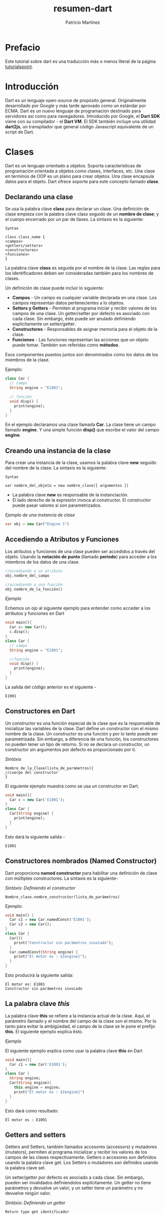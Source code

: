 #+title: resumen-dart
#+author: Patricio Martínez
#+email: maxxcan@disroot.org

* Prefacio 

Este tutorial sobre dart es una traducción más o menos literal de la página [[https://www.tutorialspoint.com/dart_programming/dart_programming_syntax.htm][tutorialspoint]]. 

* Introducción 

Dart es un lenguaje open-source de propósito general. Originalmente desarrollado por Google y más tarde aprovado como un estándar por ECMA. Dart es un nuevo lenguaje de programación destinado para servidores así como para navegadores. Introducido por Google, el *Dart SDK* viene con su compilador - el *Dart VM*. El SDK también incluye una utilidad *dart2js*, un transpilador que general código Javascript equivalente de un script de Dart. 


* Clases 

Dart es un lenguaje orientado a objetos. Soporta características de programación orientada a objetos como clases, interfaces, etc. Una clase en terminos de OOP es un plano para crear objetos. Una clase encapsula datos para el objeto. Dart ofrece soporte para este concepto llamado *clase*. 

** Declarando una clase 

Se usa la palabra clave *class* para declarar un clase. Una definición de clase empieza con la palabra clave class seguido de un *nombre de clase*; y el cuerpo encerrado por un par de llaves. La sintaxis es la siguiente: 

#+BEGIN_SRC 
Syntax 

class class_name {
<campos>
<getters/setters>
<constructores>
<funciones>
}
#+END_SRC

La palabra clave *class* es seguida por el nombre de la clase. Las reglas para los identificadores deben ser consideradas también para los nombres de clases.

Un definición de clase puede incluir lo siguiente: 

- *Campos* - Un campo es cualquier variable declarada en una clase. Los campos representan datos pertenecientes a lo objetos.
- *Setters y Getters* - Permiten al programa iniciar y recibir valores de los campos de una clase. Un getter/setter por defecto es asociado con cada clase. Sin embargo, éste puede ser anulado definiendo explícitamente un setter/getter.
- *Constructores* - Responsables de asignar memoria para el objeto de la clase. 
- *Funciones* - Las funciones representan las acciones que un objeto puede tomar. También son referidas como *métodos*.

Esos componentes puestos juntos son denominados como los datos de los miembros de la clase. 

Ejemplo:

#+BEGIN_SRC dart 
  class Car {
    // campo
    String engine = "E1001";

    // función
    void disp() {
      print(engine);
    }
  }
#+END_SRC

En el ejemplo declaramos una clase llamada *Car*. La clase tiene un campo llamado *engine*. Y una simple función *disp()* que escribe el valor del campo *engine*.

** Creando una instancia de la clase 

Para crear una instancia de la clase, usamos la palabra clave *new* seguido del nombre de la clase. La sintaxis es la siguiente:

#+BEGIN_SRC 
Syntax

var nombre_del_objeto = new nombre_clase([ argumentos ])
#+END_SRC

+ La palabra clave *new* es responsable de la instanciación. 
+ El lado derecho de la expresión invoca al constructor. El constructor puede pasar valores si son parametrizados.

/Ejemplo de una instancia de clase/

#+BEGIN_SRC dart
  var obj = new Car("Engine 1")
#+END_SRC

** Accediendo a Atributos y Funciones

Los atributos y funciones de una clase pueden ser accedidos a través del objeto. Usando la *notación de punto* (llamado *periodo*) para acceder a los miembros de los datos de una clase.

#+BEGIN_SRC dart
//accediendo a un atributo
obj.nombre_del_campo

//accediendo a una función
obj.nombre_de_la_función()
#+END_SRC

/Ejemplo/

Echemos un ojo al siguiente ejemplo para entender como acceder a los atributos y funciones en Dart

#+BEGIN_SRC dart
  void main(){
    Car c= new Car();
    c.disp();
  }
  class Car {
    // campo
    String engine = "E1001";

    //función
    void disp() {
      print(engine);
    }
  }
#+END_SRC

La salida del código anterior es el siguiente - 

: E1001

** Constructores en Dart

Un constructor es una función especial de la clase que es la responsable de inicializar las variables de la clase. Dart define un constructor con el mismo nombre de la clase. Un constructor es una función y por lo tanto puede ser parametrizada. Sin embargo, a diferencia de una función, los constructores no pueden tener un tipo de retorno. Si no se declara un constructor, un constructor sin argumentos por defecto es proporcionado por tí. 

/Sintáxis/

#+BEGIN_SRC 
Nombre_de_la_Clase(lista_de_parámetros){
//cuerpo del constructor
}
#+END_SRC

El siguiente ejemplo muestra como se usa un constructor en Dart. 

#+BEGIN_SRC dart
  void main(){
    Car c = new Car('E1001');
  }
  class Car {
    Car(String engine) {
      print(engine);
    }
  }

#+END_SRC

Esto dará la siguiente salida - 

: E1001

** Constructores nombrados (Named Constructor)

Dart proporciona *named constructor* para habilitar una definición de clase con múltiples constructores. La sintaxis es la siguiente- 

/Sintáxis: Definiendo el constructor/

#+BEGIN_SRC 
Nombre_clase.nombre_constructor(lista_de_parámetros)
#+END_SRC

Ejemplo:

#+BEGIN_SRC dart
  void main() {
    Car c1 = new Car.namedConst('E1001');
    Car c2 = new Car();
  }
  class Car {
    Car(){
      print("Constructor sin parámetros invocado");
    }
    Car.namedConst(String engine) {
      print("El motor es : ${engine}");
    }
  }
#+END_SRC

Esto producirá la siguiente salida:

: El motor es: E1001
: Constructor sin parámetros invocado

** La palabra clave /this/

La palabra clave *this* se refiere a la instancia actual de la clase. Aquí, el parámetro llamado y el nombre del campo de la clase son el mismo. Por lo tanto para evitar la ambigüedad, el campo de la clase se le pone el prefijo *this*. El siguiente ejemplo explica ésto.

/Ejemplo/

El siguiente ejemplo explica como usar la palabra clave *this* en Dart

#+BEGIN_SRC dart
  void main(){
    Car c1 = new Car('E1001');
  }
  class Car {
    String engine;
    Car(String engine){
      this.engine = engine;
      print("El motor es : ${engine}")
    }
  }
#+END_SRC

Esto dará como resultado:

: El motor es : E1001

** Getters and setters

Getters and Setters, también llamados accesores (accessors) y mutadores (mutators), permiten al programa inicializar y recibir los valores de los campos de las clases respectivamente. Getters o accesores son definidos usando la palabra clave get. Los Setters o mutadores son definidos usando la palabra clave set.

Un setter/getter por defecto es asociado a cada clase. Sin embargo, pueden ser invalidados definiendolos explícitamente. Un getter no tiene parámetros y devuelve un valor, y un setter tiene un parámetro y no devuelve ningún valor. 

/Sintáxis: Definiendo un getter/

#+BEGIN_SRC 
Return type get identificador
{
}
#+END_SRC

/Sintáxis: Definiendo un setter/ 

#+BEGIN_SRC 
set identificador 
{
}
#+END_SRC

/Ejemplo/

El siguiente ejemplo muestra como usar getters y setters en Dart - 

#+BEGIN_SRC dart
  class Student{
    String name;
    int age;

    String get stud_name {
      return name;
    }
    void set stud_name(String name){
      this.name = name;
    }

    void set stud_age(int age){
      if(age<= 0){
        print("La edad debe ser mayor que 5");
      } else {
        this.age = age;
      }
    }

    int get stud_age {
      return age;
    }
  }

  void main() {
    Student s1 = new Student();
    s1.stud_name = 'Pedro';
    s1.stud_age = 0;
    print(s1.stud_name);
    print(s1.stud_age);
  }
#+END_SRC

Este programa producirá la siguiente salida 

: La edad debe ser mayor que 5
: Pedro
: Null

** Herencia de clase

Dart soporta el concepto de herencia el cual es la habilidad de un programa  de crear una nueva clase de una clase existente. La clase que es extendida para crear nuevas clases es llamada clase padre o superclase. La clase nueva creada es llamada la clase hija o subclase. 

Una clase hereda de otra clase usando la palabra clave 'extends'. Las clases hijas heredan todas las propiedades y métodos, excepto el constructor de la clase padre. 

/Sintáxis/

: class nombre_clase_hija extends nombre_clase_hija

*Nota*. Dart no soporta la herencia múltiple. 

/Ejemplo de herencia de clase/

En el siguiente ejemplo, vamos a declarar una clase Forma. La clase es extendida por la clase Círculo. 

#+BEGIN_SRC dart

  void main(){
    var obj  new Circle();
    obj.cal_area();
  }

  Class Shape {
    void cal_area(){
      print("llamando al cálculo de area definido en la clase Forma");
    }
  }
  class Circle extends Shape {}

#+END_SRC

Esto produce la siguiente salida - 

: llamando al cáluclo de area definido en la clase Forma

*** Tipos de Herencia 

La herencia puede seguir tres tipos - 

1) *Simple* - Cada clase puede al menos extender de una clase padre
2) *Múltiple* - Una clase puede heredar de múltiples clases. Dart no soporta la herencia múltiple
3) *Multi-level* - Una clase puede heredar de otra clase hija. 

El siguiente ejemplo muestra como funciona la herencial Multi-level. 

#+BEGIN_SRC dart
  void main(){
  var obj = new Leaf();
  obj.str = "hola";
  print(obj.str);
  }
  Class Raíz {
  String str;
  }
  class Hijo extends Raíz {}
  class Hoja extends Hijo {}
  // indirectamente hereda de Raíz por virtud de la herencia
#+END_SRC

La clase Hoja deriva sus atributos de las clases Raíz e Hijo por virtud de la herencia multi-level. La salida será - 

: hola

** Herencia de clase y anulación de métodos

La anulación de Métodos es un mecanismo por el cual la clase hija redefine un método en la clase padre. El siguiente ejemplo ilustra esto -

#+BEGIN_SRC dart
  void main(){
    Hijo h = new Hijo();
    h.m1(12);
  }
  Class Padre {} {
    void m1(int a) { print ("El valor de a ${a}");}
  }
  class Hijo extends Parent {
    @override
    void m1(int b){
      print("el valor de b ${b}");
    }
  }
#+END_SRC

La salida será: 

: el valor de b 12

** La palabra clave /static/

La palabra clave *static* puede ser aplicada a los miembros de datos de una clase, es decir, *campos y métodos*. Una variable estática retiene su valor hasta que el programa termina la ejecución. Los miembros estáticos son referenciados por un nombre de clase. 

/Ejemplo/

#+BEGIN_SRC dart
  class MemoriaStatica {
    static int num;
    static disp() {
      print("El valor de num es ${MemoriaStatica.num}");
    }
  }
  void main() {
    MemoriaStatica.num = 12;
    // Inicializamos la variable estática}
    MemoriaStatica.disp();
    // invocamos el  método estático
  }
#+END_SRC

Esto producirá la siguiente salida - 

: El valor de num es 12

** La palabra clave /super/

La palabra clave *super* es usada para referirse a la clase padre inmediata. La palabra clave puede ser usada para referirse a la versión de una *variable, propiedad o método* de una superclase. El siguiente ejemplo ilustra esto - 

/Ejemplo/

#+BEGIN_SRC dart
  void main(){
    Hijo h = new Hijo();
    h.m1(12);
  }
  class Padre {
    String msg = "variable mensaje desde la clase padre";
    void m1(int a){ print("valor de a ${a}");}
  }
  class Hijo extends Padre {
    @override
    void m1(int b) {
      print("valor de b ${b}");
      super.m1(13);
      print("${super.msg}");
    }
  }
#+END_SRC


La salida que se producirá será la siguiente - 

: valor de b 12
: valor de a 13
: variable mensaje desde la clase padre

* Objetos 

Una programación orientada a objetos define un objeto como "cualquier entidad que tiene un límite definido". Un objeto tiene lo siguiente - 

+ *Estado* - Describe el objeto. El campo de una clase representa el estado del objeto 
+ *Comportamiento* - Describe lo que el objeto puede hacer 
+ *Identidad* - Un valor único que distingue un objeto de un conjunto de otros objetos similares. Dos o más objetos puede compartir el estado y el comportamiento pero no la identidad. 

El operador punto *(.)* es usado en conjunción con el objeto para acceder a los miembros datos de una clase. 

*Ejemplo*

Dart representa datos en la forma de objetos. Cada clase en Dart extiende la clase Objeto. Veremos en el siguiente ejemplo como crear y usar un objeto. 

#+BEGIN_SRC dart
  class Estudiante {
    void metodo_prueba() {
      print("Esto es un método de prueba");
    }
    void metodo_prueba1(){
      print("Esto es un método de prueba1");
    }
  }
  void main() {
    Estudiante e1 = new Estudiante();
    e1.metodo_prueba();
    e1.metodo_prueba1();
  }
#+END_SRC

La salida que producirá será - 

: Esto es un método de prueba
: Esto es un método de prueba1

** El operador Cascada (..)

En el ejemplo anterior hemos invocado el método en la clase. Sin embargo, cada vez que una función es llamada, una referencia al objeto es requerida. El *operador cascada* puede ser usado como un atajo en casos donde hay una secuencia de invocaciones. 

El operador cascada (..) puede ser usado para facilitar una secuencia de llamada vía un objeto. El ejemplo anterior puede ser reescrito de la siguiente manera. 

#+BEGIN_SRC dart
  class Estudiante {
    void metodo_prueba(){
      print("Esto es un método de prueba");
    }

    void metodo_prueba1(){
      print("Esto es un método de prueba");
    }
  }
  void main(){
    new Estudiante()
    ..metodo_prueba()
    ..metodo_prueba1();
  }
#+END_SRC

Esto producirá la siguiente salida 

: Esto es un método de prueba
: Esto es un método de prueba1

** El método /toString()/

Esta función devuelve una cadena de texto representación de un objeto. Veamos el siguiente ejemplo para entender como se usa el método *toString*

#+BEGIN_SRC dart
  void main() {
    int n = 12;
    print(n.toString());
  }
#+END_SRC

Esto dará como resultado -- 

: 12

* Colecciones 

Dart, a diferencia de otros lenguajes de programación, no soporta arrays. Las colecciones en Dart pueden ser usadas para replicar estructuras de datos como un array. La librería Dart:core y otras clases habilitan el soporte de Colecciones en los guiones de Dart. 

Las colecciones de Dart pueden ser basicamente clasificadas como - 

| Sr.No | Colecciones Dart | Descripción                                                                                                         |
|-------+------------------+---------------------------------------------------------------------------------------------------------------------|
|     1 | Lista            | Una lista es un simple grupo de objetos ordenados. Tenemos *Listas de longitud fija* y *Listas ampliables*          |
|     2 | Conjuntos        | Representan un colección de objetos cuyo objeto solo puede aparecer una vez.                                        |
|     3 | Mapas            | Es un para palabra/valor. Las palabras y valores pueden ser de cualquier tipo y son dinámicos, pueden ser ampliados |
|     4 | Cola             | Es una colección que puede ser manipulada en ambos finales. Los elementos se eliminan en el orden de su inserción  |


** Iterando colecciones 

La clase /Iterator/ de la biblioteca *dart:core* habilita la fácil colección transversal. Cada colección tiene una propiedad iterada. Esta propiedad devuelve un iterador que apunta al objeto en la colección. 

/Ejemplo/

El siguiente ejemplo ilustra atravesar una colección usando un objeto iterador.

#+BEGIN_SRC dart
  import 'dart:collection';
  void main() {
    Queue numC = new Queue();
    numC.addAll([100,200,300]);
    Iterator i= numC.iterator;

    while(i.moveNext()){
      print(i.current);
    }
  }
#+END_SRC

La función *moveNext()* devuelve un valor buleano indicado donde hay una subsecuencia. La propiedad *current* del objeto iterador devuelve el valor del objeto  al que el iterador apunta. 

Este programa producirá la siguiente salida - 

: 100 
: 200
: 300

* Genéricos

Dart es un *lenguaje tipado opcional*. Las colecciones en Dart son heterogéneas por defecto. En otras palabras, una simple colección en Dar puede hospedar valores de varios tipos. Sin embargo, una colección en Dart puede ser hecha manteniendo los valores homogéneos. El concepto de Genéricos puede ser usado para guardar lo mismo. 

El uso de Genéricos fuerza a una restricción en los tipos de datos de los valores que puede ser contenido en la colección. Tales colecciones son llamadas colecciones de tipo salvado. El tipo salvado es una característica que asegura que un bloque de memoria puede solamente contener datos de un tipo especificado. 

Todas las colecciones en Dart soportan esto vía genéricos. Un par corchetes angulares conteniendo el tipo de dato es usado para declarar una colección de tipo salvado. La sintaxis para declarar una colección de este tipo se ve a continuación. 

/Sintaxis/

: Nombre_colección <tipo_de_dato> identificador= new Nombre_colección<tipo_de_dato> 

La implementación tipo-salvado de una Lista, Mapa, Conjunto y Colas es dado a continuación. Esta característica es también soportada por todas las implementaciones de los tipos antes mencionados. 

/Ejemplo: Lista Genérica/

#+BEGIN_SRC dart
  void main(){
    List <String> logTypes = new List <String>();
    logTypes.add("ALERTA");
    logTypes.add("ERROR");
    logTypes.add("INFORMACIÓN");

    // iterando a través de la lista
    for (String type in logTypes){
      print(type);
    }
  }
#+END_SRC

Esto producirá la siguiente *Salida*

: ALERTA
: ERROR
: INFORMACIÓN


Un intento de insertar otro tipo de dato dará como resultado un error de compilación. El siguiente ejemplo ilustra esto.

/Ejemplo/

#+BEGIN_SRC dart
  void main() { 
    List <String> logTypes = new List <String>(); 
    logTypes.add(1); 
    logTypes.add("ERROR"); 
    logTypes.add("INFO"); 

    //iterating across list 
    for (String type in logTypes) { 
      print(type); 
    } 
  } 
#+END_SRC

La salida será la siguiente 

#+BEGIN_SRC

Error: The argument type 'int' can't be assigned to the parameter type 'String'.
Try changing the type of the parameter, or casting the argument to 'String'.
  logTypes.add(1);

#+END_SRC

/Ejemplo: Conjunto/

#+BEGIN_SRC dart
  void main(){
    Set <int>numberSet = new Set<int>();
    numberSet.add(100);
    numberSet.add(20);
    numberSet.add(5);
    numberSet.add(60);
    numberSet.add(70);

    for(var no in numberSet) {
      print(no)
    }
  }
#+END_SRC

La salida será. 

: 100
: 20
: 5
: 60
: 70

/Ejemplo de cola/

#+BEGIN_SRC dart
  import 'dart:collection';
  void main(){
    Queue<int> cola = new Queue<int>();
    print("Implementación por defecto ${cola.runtimeType}");
    cola.addLast(10);
    cola.addLast(20);
    cola.addLast(30);
    cola.addLast(40);
    queue.removeFirst();

    for(int no in cola){
      print(no);
    }
  }
#+END_SRC

La *Salida* será:

: Implementación por defecto ListQueue<int>
: 20
: 30
: 40

** Mapa genérico

Para declarar un mapa con tipos de datos específicos - 

+ La clave
+ El valor 

/Sintaxis/

: Map <tipo_de_clave, tipo_de_valor>

/Ejemplo/

#+BEGIN_SRC dart
    void main(){
      Map <String,String>m={'nombre':'Pedro','Id':'E1001'};
      print('Mapa :${m}');
    }
#+END_SRC

Esto dará como resultado lo siguiente

: Mapa :{nombre: Pedro, Id: E1001}

